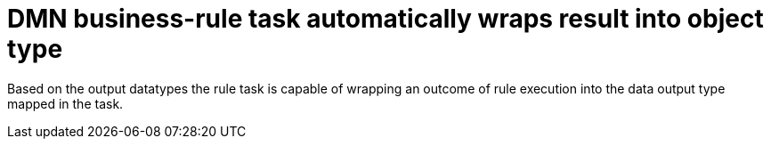 [id='dm-outcome-autowrap-756']

= DMN business-rule task automatically wraps result into object type

Based on the output datatypes the rule task is capable of wrapping an outcome of rule execution into the
data output type mapped in the task.


